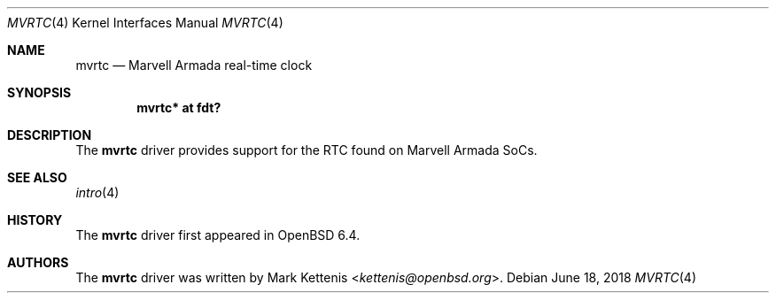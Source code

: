 .\"	$OpenBSD: mvrtc.4,v 1.3 2018/06/18 06:06:52 jmc Exp $
.\"
.\" Copyright (c) 2018 Mark Kettenis <kettenis@openbsd.org>
.\"
.\" Permission to use, copy, modify, and distribute this software for any
.\" purpose with or without fee is hereby granted, provided that the above
.\" copyright notice and this permission notice appear in all copies.
.\"
.\" THE SOFTWARE IS PROVIDED "AS IS" AND THE AUTHOR DISCLAIMS ALL WARRANTIES
.\" WITH REGARD TO THIS SOFTWARE INCLUDING ALL IMPLIED WARRANTIES OF
.\" MERCHANTABILITY AND FITNESS. IN NO EVENT SHALL THE AUTHOR BE LIABLE FOR
.\" ANY SPECIAL, DIRECT, INDIRECT, OR CONSEQUENTIAL DAMAGES OR ANY DAMAGES
.\" WHATSOEVER RESULTING FROM LOSS OF USE, DATA OR PROFITS, WHETHER IN AN
.\" ACTION OF CONTRACT, NEGLIGENCE OR OTHER TORTIOUS ACTION, ARISING OUT OF
.\" OR IN CONNECTION WITH THE USE OR PERFORMANCE OF THIS SOFTWARE.
.\"
.Dd $Mdocdate: June 18 2018 $
.Dt MVRTC 4
.Os
.Sh NAME
.Nm mvrtc
.Nd Marvell Armada real-time clock
.Sh SYNOPSIS
.Cd "mvrtc* at fdt?"
.Sh DESCRIPTION
The
.Nm
driver provides support for the RTC found on Marvell Armada SoCs.
.Sh SEE ALSO
.Xr intro 4
.Sh HISTORY
The
.Nm
driver first appeared in
.Ox 6.4 .
.Sh AUTHORS
.An -nosplit
The
.Nm
driver was written by
.An Mark Kettenis Aq Mt kettenis@openbsd.org .
